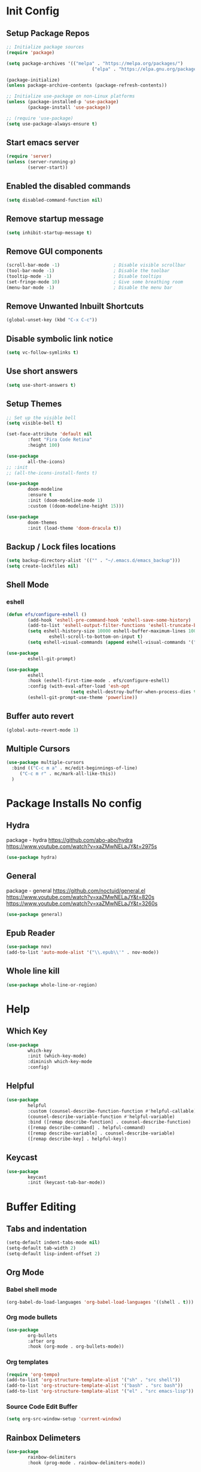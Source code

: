 #+PROPERTY: header-args:emacs-lisp :tangle ./.emacs.d/init.el :mkdirp yes
* Init Config
** Setup Package Repos
#+begin_src emacs-lisp
  ;; Initialize package sources
  (require 'package)

  (setq package-archives '(("melpa" . "https://melpa.org/packages/") 
                                  ("elpa" . "https://elpa.gnu.org/packages/")))

  (package-initialize)
  (unless package-archive-contents (package-refresh-contents))

  ;; Initialize use-package on non-Linux platforms
  (unless (package-installed-p 'use-package) 
          (package-install 'use-package))

  ;; (require 'use-package)
  (setq use-package-always-ensure t)
#+end_src
** Start emacs server
#+begin_src emacs-lisp
  (require 'server)
  (unless (server-running-p) 
          (server-start))
#+end_src
** Enabled the disabled commands
#+begin_src emacs-lisp
  (setq disabled-command-function nil)
#+end_src
** Remove startup message
#+begin_src emacs-lisp
  (setq inhibit-startup-message t)
#+end_src
** Remove GUI components
#+begin_src emacs-lisp
  (scroll-bar-mode -1)                    ; Disable visible scrollbar
  (tool-bar-mode -1)                      ; Disable the toolbar
  (tooltip-mode -1)                       ; Disable tooltips
  (set-fringe-mode 10)                    ; Give some breathing room
  (menu-bar-mode -1)                      ; Disable the menu bar
#+end_src
** Remove Unwanted Inbuilt Shortcuts
#+begin_src emacs-lisp
  (global-unset-key (kbd "C-x C-c"))
#+end_src
** Disable symbolic link notice
#+begin_src emacs-lisp
  (setq vc-follow-symlinks t)
#+end_src
** Use short answers
#+begin_src emacs-lisp
  (setq use-short-answers t)
#+end_src
** Setup Themes
#+begin_src emacs-lisp
  ;; Set up the visible bell
  (setq visible-bell t)

  (set-face-attribute 'default nil 
          :font "Fira Code Retina" 
          :height 100)

  (use-package 
          all-the-icons)
  ;; :init
  ;; (all-the-icons-install-fonts t)

  (use-package 
          doom-modeline 
          :ensure t 
          :init (doom-modeline-mode 1) 
          :custom ((doom-modeline-height 15)))

  (use-package 
          doom-themes 
          :init (load-theme 'doom-dracula t))
#+end_src
** Backup / Lock files locations
#+begin_src emacs-lisp
  (setq backup-directory-alist '(("" . "~/.emacs.d/emacs_backup")))
  (setq create-lockfiles nil)
#+end_src
** Shell Mode
*** eshell
#+begin_src emacs-lisp
  (defun efs/configure-eshell () 
          (add-hook 'eshell-pre-command-hook 'eshell-save-some-history)
          (add-to-list 'eshell-output-filter-functions 'eshell-truncate-buffer)
          (setq eshell-history-size 10000 eshell-buffer-maximum-lines 10000 eshell-hist-ignoredups t
                  eshell-scroll-to-bottom-on-input t)
          (setq eshell-visual-commands (append eshell-visual-commands '("bash" "zsh" "bluetuith"))))

  (use-package 
          eshell-git-prompt)

  (use-package 
          eshell 
          :hook (eshell-first-time-mode . efs/configure-eshell)
          :config (with-eval-after-load 'esh-opt 
                          (setq eshell-destroy-buffer-when-process-dies t))
          (eshell-git-prompt-use-theme 'powerline))
#+end_src
** Buffer auto revert
#+begin_src emacs-lisp
  (global-auto-revert-mode 1)
#+end_src
** Multiple Cursors
#+begin_src emacs-lisp
  (use-package multiple-cursors
    :bind (("C-c m a" . mc/edit-beginnings-of-line)
	   ("C-c m r" . mc/mark-all-like-this))
    )
#+end_src
* Package Installs No config
** Hydra
package - hydra
https://github.com/abo-abo/hydra
https://www.youtube.com/watch?v=xaZMwNELaJY&t=2975s
#+begin_src emacs-lisp
  (use-package hydra)
#+end_src
** General
package - general
https://github.com/noctuid/general.el
https://www.youtube.com/watch?v=xaZMwNELaJY&t=820s
https://www.youtube.com/watch?v=xaZMwNELaJY&t=3260s
#+begin_src emacs-lisp
  (use-package general)
#+end_src
** Epub Reader
#+begin_src emacs-lisp
  (use-package nov)
  (add-to-list 'auto-mode-alist '("\\.epub\\'" . nov-mode))
#+end_src
** Whole line kill
#+begin_src emacs-lisp
  (use-package whole-line-or-region)
#+end_src
* Help
** Which Key
#+begin_src emacs-lisp
  (use-package 
          which-key 
          :init (which-key-mode) 
          :diminish which-key-mode 
          :config)
#+end_src
** Helpful
#+begin_src emacs-lisp
  (use-package 
          helpful 
          :custom (counsel-describe-function-function #'helpful-callable) 
          (counsel-describe-variable-function #'helpful-variable) 
          :bind ([remap describe-function] . counsel-describe-function) 
          ([remap describe-command] . helpful-command) 
          ([remap describe-variable] . counsel-describe-variable) 
          ([remap describe-key] . helpful-key))
#+end_src
** Keycast
#+begin_src emacs-lisp
  (use-package 
          keycast 
          :init (keycast-tab-bar-mode))
#+end_src
* Buffer Editing
** Tabs and indentation
#+begin_src emacs-lisp
  (setq-default indent-tabs-mode nil)
  (setq-default tab-width 2)
  (setq-default lisp-indent-offset 2)
#+end_src
** Org Mode
*** Babel shell mode
#+begin_src emacs-lisp
  (org-babel-do-load-languages 'org-babel-load-languages '((shell . t)))
#+end_src
*** Org mode bullets
#+begin_src emacs-lisp
  (use-package 
          org-bullets 
          :after org 
          :hook (org-mode . org-bullets-mode))
#+end_src
*** Org templates
#+begin_src emacs-lisp
  (require 'org-tempo)
  (add-to-list 'org-structure-template-alist '("sh" . "src shell"))
  (add-to-list 'org-structure-template-alist '("bash" . "src bash"))
  (add-to-list 'org-structure-template-alist '("el" . "src emacs-lisp"))
#+end_src
*** Source Code Edit Buffer
#+begin_src emacs-lisp
  (setq org-src-window-setup 'current-window)
#+end_src
** Rainbox Delimeters
#+begin_src emacs-lisp
  (use-package 
          rainbow-delimiters 
          :hook (prog-mode . rainbow-delimiters-mode))
#+end_src
** Column ruler
#+begin_src emacs-lisp
  (setq-default fill-column 80)
  (add-hook 'prog-mode-hook #'display-fill-column-indicator-mode)
#+end_src
** Line numbers
#+begin_src emacs-lisp
  (column-number-mode)
  (global-display-line-numbers-mode t)

  ;; Disable line numbers for some modes
  (dolist (mode '(org-mode-hook term-mode-hook shell-mode-hook treemacs-mode-hook eshell-mode-hook)) 
          (add-hook mode (lambda () 
                                 (display-line-numbers-mode 0))))
#+end_src

** Line commenting
#+begin_src emacs-lisp
  (use-package 
          evil-nerd-commenter 
          :bind ("C-;" . evilnc-comment-or-uncomment-lines))
#+end_src
* Window Management
** Window Management
#+begin_src emacs-lisp
  (defhydra hydra-windows (global-map "s-j" :hint nil)
          ("e" (clover/font-size-increase 5)) 
          ("q" (clover/font-size-decrease 5)) 
          ("i" windmove-up) 
          ("k" windmove-down) 
          ("j" windmove-left) 
          ("l" windmove-right))
  (general-define-key "M-o" 'other-window)
#+end_src
** Window resizing
#+begin_src emacs-lisp
  (use-package resize-window
    :bind (("C-c r" . resize-window)))
#+end_src
** Display buffer
#+begin_src emacs-lisp
  (defun display-buffer-from-compilation-p (_buffer-name _action) 
    (unless current-prefix-arg (with-current-buffer (window-buffer) 
                                 (derived-mode-p 'compilation-mode))))

  (push '(display-buffer-from-compilation-p display-buffer-same-window (inhibit-same-window . nil))
    display-buffer-alist)
#+end_src
* Completion
** Counsel
#+begin_src emacs-lisp
  (use-package 
          counsel 
          :bind (("M-x" . counsel-M-x) 
                        ("C-x b" . counsel-switch-buffer) 
                        ("C-x C-f" . counsel-find-file) 
                        :map minibuffer-local-map ("C-r" . 'counsel-minibuffer-history)) 
          :custom (counsel-linux-app-format-function #'counsel-linux-app-format-function-name-only) 
          :config (setq ivy-initial-inputs-alist nil) 
          (setq counsel-switch-buffer-preview-virtual-buffers nil))
#+end_src
** Ivy
#+begin_src emacs-lisp
  (use-package 
          swiper 
          :ensure t)

  (use-package 
          ivy 

          :diminish 
          :bind (("C-s" . swiper) :map ivy-minibuffer-map ("TAB" . ivy-alt-done) 
                        ("C-l" . ivy-alt-done) 
                        ("C-j" . ivy-next-line) 
                        ("C-k" . ivy-previous-line) 
                        :map ivy-switch-buffer-map ("C-k" . ivy-previous-line) 
                        ("C-l" . ivy-done) 
                        ("C-d" . ivy-switch-buffer-kill) 
                        :map ivy-reverse-i-search-map ("C-k" . ivy-previous-line) 
                        ("C-d" . ivy-reverse-i-search-kill)) 
          :config (ivy-mode 1))

  (use-package 
          ivy-rich 
          :init (ivy-rich-mode 1))
#+end_src
* Development
** Treemacs
#+begin_src emacs-lisp
  (use-package 
          treemacs)
  (general-define-key "C-c d" 'treemacs-select-window)
#+end_src
** Projectile
Main Project
https://github.com/bbatsov/projectile
Projectile Documentation
https://docs.projectile.mx/projectile/index.html
Counsel Integration
https://github.com/ericdanan/counsel-projectile
#+begin_src emacs-lisp
  (use-package 
          projectile 
          :diminish projectile-mode 
          :config (projectile-mode) 
          :bind-keymap ("C-c p" . projectile-command-map) 
          :init (setq projectile-switch-project-action #'projectile-dired))

  ;; Projectile Counsel
  (use-package 
          counsel-projectile 
          :after projectile 
          :config (counsel-projectile-mode 1))
#+end_src
** Magit
Github page
https://github.com/magit/magit
Manual
https://magit.vc/manual/magit/
#+begin_src emacs-lisp
  (use-package 
          magit 
          :commands (magit-status magit-get-current-branch) 
          :custom (magit-display-buffer-function #'magit-display-buffer-same-window-except-diff-v1) 
          :bind ("C-c g" . magit-status))
#+end_src
** LSP Mode Setup
#+begin_src emacs-lisp
  (defun efs/lsp-mode-setup () 
          (setq lsp-headerline-breadcrumb-segments '(path-up-to-project file symbols)) 
          (lsp-headerline-breadcrumb-mode))

  (use-package 
          lsp-mode 
          :commands (lsp lsp-deferred) 
          :init (setq lsp-keymap-prefix "C-c l") 
          :config (lsp-enable-which-key-integration t) 
          :hook (lsp-mode . efs/lsp-mode-setup))
#+end_src
*** LSP UI
#+begin_src emacs-lisp
  (use-package 
          lsp-ui 
          :hook (lsp-mode . lsp-ui-mode))
#+end_src
*** LSP Treemacs
#+begin_src emacs-lisp
  (use-package lsp-treemacs
    :after lsp)
#+end_src
*** LSP Ivy
#+begin_src emacs-lisp
  (use-package lsp-ivy)
#+end_src
** Company Mode Completions
#+begin_src emacs-lisp
  (use-package 
          company 
          :after lsp-mode 
          :hook (prog-mode . company-mode) 
          :bind (:map company-active-map
                        ("<tab>" . company-complete-selection)) 
          (:map lsp-mode-map 
                  ("<tab>" . company-indent-or-complete-common)) 
          :custom (company-minimum-prefix-length 1) 
          (company-idle-delay 0.0))

  (use-package 
          company-box 
          :hook (company-mode . company-box-mode))
#+end_src
** Languages
*** Elisp
#+begin_src emacs-lisp
  (use-package 
          elisp-format 
          :bind (:map emacs-lisp-mode-map
                        ("C-c f" . elisp-format-buffer)))
#+end_src
*** Powershell
#+begin_src emacs-lisp
  (use-package 
          ob-powershell)
  (use-package 
          powershell)
#+end_src
*** Terraform
#+begin_src emacs-lisp
  (use-package 
          terraform-mode 
          :hook (terraform-mode . lsp-deferred))
#+end_src
*** YAML
#+begin_src emacs-lisp
  (use-package 
          yaml-mode 
          :hook (yaml-mode . lsp-deferred))
#+end_src
* Clover Functions
** Font Size Management
#+begin_src emacs-lisp
  (defun clover/set-frame-font-size (SIZE) 
          (interactive "nFont Size: ") 
          (set-face-attribute 'default (selected-frame) 
                  :height SIZE))

  (defun clover/font-size-increase (BY) 
          (interactive "nFont Size Increase Amount: ") 
          (let ((height (face-attribute 'default 
                                :height (selected-frame)))) 
                  (clover/set-frame-font-size (+ BY height))))

  (defun clover/font-size-decrease (BY) 
          (interactive "nFont Size Decrease Amount: ") 
          (clover/font-size-increase (- BY)))
#+end_src
** Buffer Filters
#+begin_src emacs-lisp
  (defun clover-counsel-switch-buffer (regex-list) 
          (let ((ivy-ignore-buffers (append ivy-ignore-buffers regex-list))) 
                  (ivy-switch-buffer)))

  (defun clover-show-only-firefox-buffers () 
          (interactive) 
          (clover-ignore-star-and-buffers '("^[^F][^i][^r]")))

  (defun clover-show-only-brave-buffers () 
          (interactive) 
          (clover-ignore-star-and-buffers '("^[^B][^r][^a][^v][^e]")))

  (defun clover-ignore-star-buffers () 
          "ignore everything starting with a star along with whatever ivy's defaults are" 
          (interactive) 
          (clover-counsel-switch-buffer (append ivy-ignore-buffers '("^\*"))))

  (defun clover-ignore-star-and-buffers (regex-list) 
          (interactive) 
          (clover-counsel-switch-buffer (append ivy-ignore-buffers '("^\*") regex-list)))

  (general-define-key "C-x b" 'clover-ignore-star-buffers)
#+end_src
** Hydra Shortcuts
